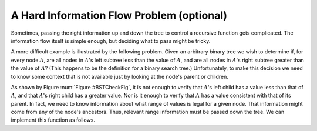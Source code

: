 .. This file is part of the OpenDSA eTextbook project. See
.. http://opendsa.org for more details.
.. Copyright (c) 2012-2020 by the OpenDSA Project Contributors, and
.. distributed under an MIT open source license.

.. avmetadata::
   :author: Sally Hamouda and Cliff Shaffer
   :topic: Advanced Recursion

A Hard Information Flow Problem (optional)
==========================================

Sometimes, passing the right information up and down the tree to
control a recursive function gets complicated.
The information flow itself is simple enough, but deciding what to
pass might be tricky.

A more difficult example is illustrated by the following problem.
Given an arbitrary binary tree we wish to determine if,
for every node :math:`A`, are all nodes in :math:`A`'s left
subtree less than the value of :math:`A`, and are all nodes in
:math:`A`'s right subtree greater than the value of :math:`A`?
(This happens to be the definition for a binary search tree.)
Unfortunately, to make this decision we need to know some context
that is not available just by looking at the node's parent or
children.

.. _BSTCheckFig:

.. inlineav:: BSTCheckCON dgm
   :links: AV/BTRecurTutor/BSTCheckCON.css
   :scripts: AV/BTRecurTutor/BSTCheckCON.js
   :align: justify

   To be a binary search tree, the left child of the node with value
   40 must have a value between 20 and 40.

As shown by Figure :num:`Figure #BSTCheckFig`,
it is not enough to verify that :math:`A`'s left child has a value
less than that of :math:`A`, and that :math:`A`'s right child
has a greater value.
Nor is it enough to verify that :math:`A` has a value consistent
with that of its parent.
In fact, we need to know information about what range of values is
legal for a given node.
That information might come from any of the node's ancestors.
Thus, relevant range information must be passed down the tree.
We can implement this function as follows.

.. codeinclude:: Binary/checkBST
   :tag: checkBST

